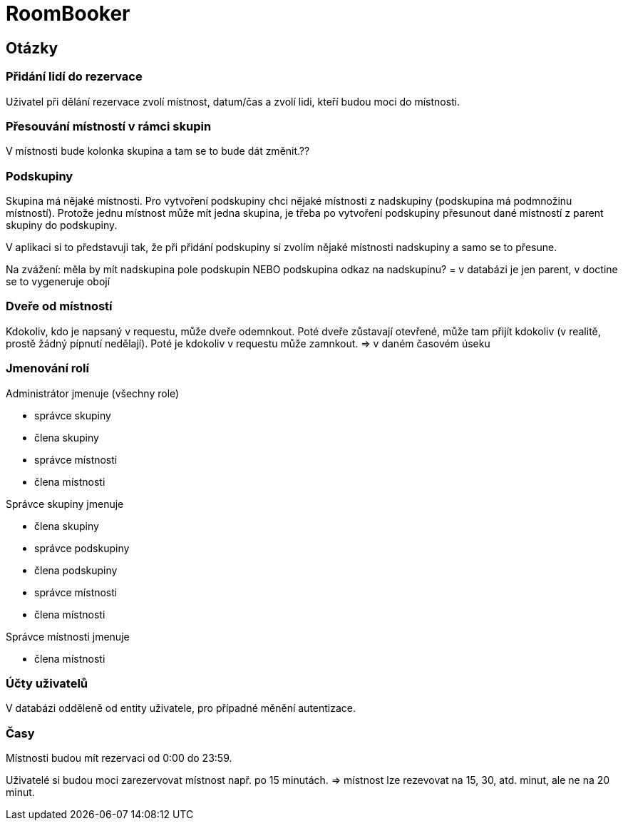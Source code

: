 = RoomBooker

== Otázky

=== Přidání lidí do rezervace

Uživatel při dělání rezervace zvolí místnost, datum/čas a zvolí lidi, kteří budou moci do místnosti.

=== Přesouvání místností v rámci skupin

V místnosti bude kolonka skupina a tam se to bude dát změnit.??

=== Podskupiny

Skupina má nějaké místnosti.
Pro vytvoření podskupiny chci nějaké místnosti z nadskupiny (podskupina má podmnožinu místností). Protože jednu místnost může mít jedna skupina, je třeba po vytvoření podskupiny přesunout dané místností z parent skupiny do podskupiny.

V aplikaci si to představuji tak, že při přidání podskupiny si zvolím nějaké místnosti nadskupiny a samo se to přesune.

Na zvážení: měla by mít nadskupina pole podskupin NEBO podskupina odkaz na nadskupinu?  = v databázi je jen parent, v doctine se to vygeneruje obojí

=== Dveře od místností

Kdokoliv, kdo je napsaný v requestu, může dveře odemnkout. Poté dveře zůstavají otevřené, může tam přijít kdokoliv (v realitě, prostě žádný pípnutí nedělají). Poté je kdokoliv v requestu může zamnkout. => v daném časovém úseku

=== Jmenování rolí

Administrátor jmenuje (všechny role)

* správce skupiny
* člena skupiny
* správce místnosti
* člena místnosti

Správce skupiny jmenuje

* člena skupiny
* správce podskupiny
* člena podskupiny
* správce místnosti
* člena místnosti

Správce místnosti jmenuje

* člena místnosti

=== Účty uživatelů

V databázi odděleně od entity uživatele, pro případné měnění autentizace.

=== Časy

Místnosti budou mít rezervaci od 0:00 do 23:59.

Uživatelé si budou moci zarezervovat místnost např. po 15 minutách. => místnost lze rezevovat na 15, 30, atd. minut, ale ne na 20 minut.
